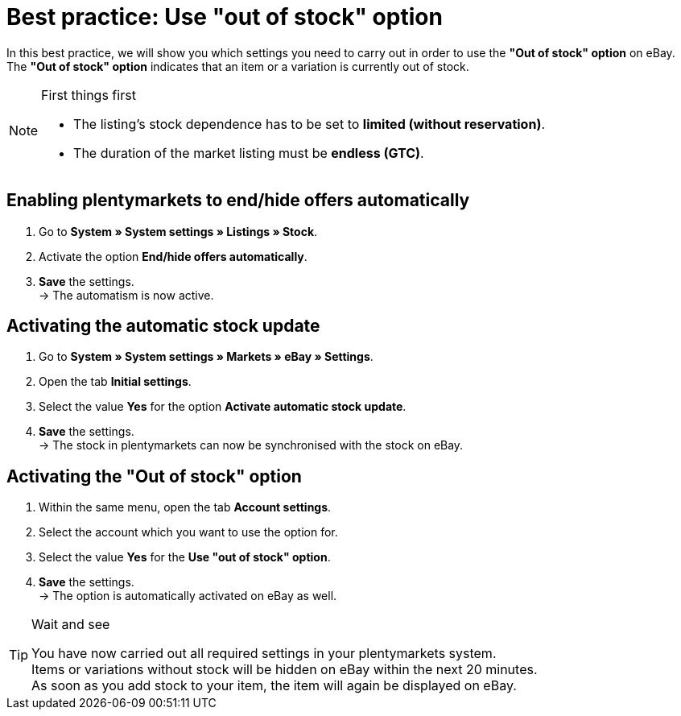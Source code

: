 = Best practice: Use "out of stock" option

:lang: en
:keywords: eBay, Out of stock, Listing, Markets, Stock dependence, Automatic stock update
:position: 30

In this best practice, we will show you which settings you need to carry out in order to use the *"Out of stock" option* on eBay. +
The *"Out of stock" option* indicates that an item or a variation is currently out of stock.

[NOTE]
.First things first
====
* The listing’s stock dependence has to be set to *limited (without reservation)*.
* The duration of the market listing must be *endless (GTC)*.
====

== Enabling plentymarkets to end/hide offers automatically

. Go to *System » System settings » Listings » Stock*.
. Activate the option *End/hide offers automatically*.
. *Save* the settings. +
-> The automatism is now active.

== Activating the automatic stock update

. Go to *System » System settings » Markets » eBay » Settings*.
. Open the tab *Initial settings*.
. Select the value *Yes* for the option *Activate automatic stock update*.
. *Save* the settings. +
-> The stock in plentymarkets can now be synchronised with the stock on eBay.

== Activating the "Out of stock" option

. Within the same menu, open the tab *Account settings*.
. Select the account which you want to use the option for.
. Select the value *Yes* for the *Use "out of stock" option*.
. *Save* the settings. +
-> The option is automatically activated on eBay as well.

[TIP]
.Wait and see
====
You have now carried out all required settings in your plentymarkets system. +
Items or variations without stock will be hidden on eBay within the next 20 minutes. +
As soon as you add stock to your item, the item will again be displayed on eBay.
====

